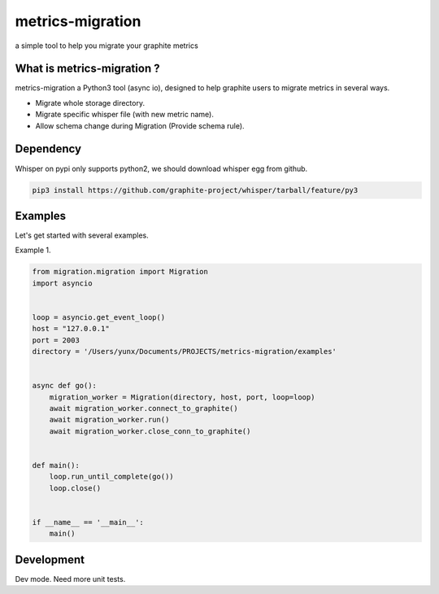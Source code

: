 metrics-migration
=================

.. image:: https://travis-ci.org/yunstanford/metrics-migration.svg?branch=master
    :alt: build status
    :target: https://travis-ci.org/yunstanford/metrics-migration

.. image:: https://coveralls.io/repos/github/yunstanford/metrics-migration/badge.svg?branch=master
    :alt: coverage status
    :target: https://coveralls.io/github/yunstanford/metrics-migration?branch=master


a simple tool to help you migrate your graphite metrics


---------------------------
What is metrics-migration ?
---------------------------

metrics-migration a Python3 tool (async io), designed to help graphite users to migrate metrics
in several ways.

* Migrate whole storage directory.
* Migrate specific whisper file (with new metric name).
* Allow schema change during Migration (Provide schema rule).


-------------
Dependency
-------------

Whisper on pypi only supports python2, we should download whisper egg from github.

.. code::

	pip3 install https://github.com/graphite-project/whisper/tarball/feature/py3


-------------
Examples
-------------

Let's get started with several examples.

Example 1.

.. code::

	from migration.migration import Migration
	import asyncio


	loop = asyncio.get_event_loop()
	host = "127.0.0.1"
	port = 2003
	directory = '/Users/yunx/Documents/PROJECTS/metrics-migration/examples'


	async def go():
	    migration_worker = Migration(directory, host, port, loop=loop)
	    await migration_worker.connect_to_graphite()
	    await migration_worker.run()
	    await migration_worker.close_conn_to_graphite()


	def main():
	    loop.run_until_complete(go())
	    loop.close()


	if __name__ == '__main__':
	    main()


------------
Development
------------

Dev mode.
Need more unit tests.
